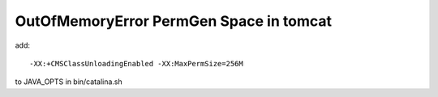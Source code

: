 OutOfMemoryError PermGen Space in tomcat
========================================

add::

        -XX:+CMSClassUnloadingEnabled -XX:MaxPermSize=256M

to JAVA_OPTS in bin/catalina.sh

